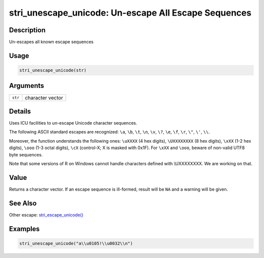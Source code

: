 stri_unescape_unicode: Un-escape All Escape Sequences
=====================================================

Description
~~~~~~~~~~~

Un-escapes all known escape sequences

Usage
~~~~~

.. code-block:: r

   stri_unescape_unicode(str)

Arguments
~~~~~~~~~

+---------+------------------+
| ``str`` | character vector |
+---------+------------------+

Details
~~~~~~~

Uses ICU facilities to un-escape Unicode character sequences.

The following ASCII standard escapes are recognized: ``\a``, ``\b``, ``\t``, ``\n``, ``\v``, ``\?``, ``\e``, ``\f``, ``\r``, ``\"``, ``\'``, ``\\``.

Moreover, the function understands the following ones: ``\uXXXX`` (4 hex digits), ``\UXXXXXXXX`` (8 hex digits), ``\xXX`` (1-2 hex digits), ``\ooo`` (1-3 octal digits), ``\cX`` (control-X; X is masked with 0x1F). For ``\xXX`` and ``\ooo``, beware of non-valid UTF8 byte sequences.

Note that some versions of R on Windows cannot handle characters defined with \\UXXXXXXXX. We are working on that.

Value
~~~~~

Returns a character vector. If an escape sequence is ill-formed, result will be ``NA`` and a warning will be given.

See Also
~~~~~~~~

Other escape: `stri_escape_unicode() <stri_escape_unicode.html>`__

Examples
~~~~~~~~

.. code-block:: r

   stri_unescape_unicode("a\\u0105!\\u0032\\n")

